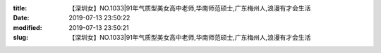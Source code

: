 
:title: 【深圳女】NO.1033|91年气质型美女高中老师,华南师范硕士,广东梅州人,浪漫有才会生活
:date: 2019-07-13 23:50:22
:modified: 2019-07-13 23:50:21
:slug: 【深圳女】NO.1033|91年气质型美女高中老师,华南师范硕士,广东梅州人,浪漫有才会生活


.. raw:: html
    :file: html/【深圳女】NO.1033|91年气质型美女高中老师,华南师范硕士,广东梅州人,浪漫有才会生活.html
